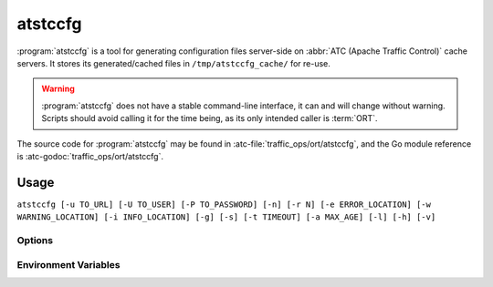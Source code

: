 ..
..
.. Licensed under the Apache License, Version 2.0 (the "License");
.. you may not use this file except in compliance with the License.
.. You may obtain a copy of the License at
..
..     http://www.apache.org/licenses/LICENSE-2.0
..
.. Unless required by applicable law or agreed to in writing, software
.. distributed under the License is distributed on an "AS IS" BASIS,
.. WITHOUT WARRANTIES OR CONDITIONS OF ANY KIND, either express or implied.
.. See the License for the specific language governing permissions and
.. limitations under the License.
..

.. program: atstccfg

.. _atstccfg:

********
atstccfg
********
:program:`atstccfg` is a tool for generating configuration files server-side on :abbr:`ATC (Apache Traffic Control)` cache servers. It stores its generated/cached files in ``/tmp/atstccfg_cache/`` for re-use.

.. warning:: :program:`atstccfg` does not have a stable command-line interface, it can and will change without warning. Scripts should avoid calling it for the time being, as its only intended caller is :term:`ORT`.

The source code for :program:`atstccfg` may be found in :atc-file:`traffic_ops/ort/atstccfg`, and the Go module reference is :atc-godoc:`traffic_ops/ort/atstccfg`.

Usage
=====
``atstccfg [-u TO_URL] [-U TO_USER] [-P TO_PASSWORD] [-n] [-r N] [-e ERROR_LOCATION] [-w WARNING_LOCATION] [-i INFO_LOCATION] [-g] [-s] [-t TIMEOUT] [-a MAX_AGE] [-l] [-h] [-v]``

Options
-------
.. option:: -a AGE, --cache-file-max-age-seconds AGE

	Sets the maximum age - in seconds - a cached response can be in order to be considered "fresh" - older files will be re-generated and cached. Default: 60

.. option:: -e ERROR_LOCATION, --log-location-error ERROR_LOCATION

	The file location to which to log errors. Respects the special string constants of :atc-godoc:`lib/go-log`. Default: 'stderr'

.. option:: -g, --print-generated-files

	If given, the names of files generated (and not proxied to Traffic Ops) will be printed to stdout, then :program:`atstccfg` will exit.

.. option:: -i INFO_LOCATION, --log-location-info INFO_LOCATION

	The file location to which to log information messages. Respects the special string constants of :atc-godoc:`lib/go-log`. Default: 'stderr'

.. option:: -h, --help

	Print usage information and exit.

.. option:: -l, --list-plugins

	List the loaded plugins and then exit.

.. option:: -n, --no-cache

	If given, existing cache files will not be used. Cache files will still be created, existing ones just won't be used.

.. option:: -P TO_PASSWORD, --traffic-ops-password TO_PASSWORD

	Authenticate using this password - if not given, atstccfg will attempt to use the value of the :envvar:`TO_PASS` environment variable.

.. option:: -r N, --num-retries N

	The number of times to retry getting a file if it fails. Default: 5

.. option:: -s, --traffic-ops-insecure

	If given, SSL certificate errors will be ignored when communicating with Traffic Ops.

	.. caution:: For (hopefully) obvious reasons, the use of this option in production environments is discouraged.

.. option:: -t TIMEOUT, --traffic-ops-timeout-milliseconds TIMEOUT

	Sets the timeout - in milliseconds - for requests made to Traffic Ops. Default: 10000

.. option:: -u TO_URL, --traffic-ops-url TO_URL

	Request this URL, e.g. ``https://trafficops.infra.ciab.test/servers/edge/configfiles/ats``. If not given, :program:`atstccfg` will attempt to use the value of the :envvar:`TO_URL` environment variable.

.. option:: -U TO_USER, --traffic-ops-user TO_USER

	Authenticate as the user ``TO_USER`` - if not given, :program:`atstccfg` will attempt to use the value of the :envvar:`TO_USER` environment variable.

.. option:: -v, --version

	Print version information and exit.

.. option:: -w WARNING_LOCATION, --log-location-warning WARNING_LOCATION

	The file location to which to log warnings. Respects the special string constants of :atc-godoc:`lib/go-log`. Default: 'stderr'

Environment Variables
---------------------

.. envvar:: TO_USER

	Defines the user as whom to authenticate with Traffic Ops. This is only used if :option:`-U`/:option:`--traffic-ops-user` is not given.

.. envvar:: TO_PASS

	Defines the password to use when authenticating with Traffic Ops. This is only used if :option:`-P`/:option:`--traffic-ops-password` is not given.

.. envvar:: TO_URL

	Defines the *full* URL to be requested. This is only used if :option:`-u`/:option:`--traffic-ops-url` is not given.
